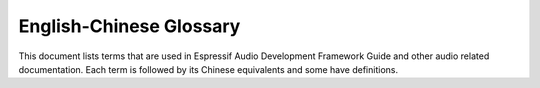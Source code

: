 English-Chinese Glossary
========================

This document lists terms that are used in Espressif Audio Development Framework Guide and other audio related documentation. Each term is followed by its Chinese equivalents and some have definitions.

.. glossary::

    AAC
      Chinese equivalent: AAC

      Abbreviation for Advanced Audio Coding, an industry-standard audio compression format. 
    
    acoustic
      Chinese equivalent: 声学

    acoustic calibrator
      Chinese equivalent: 声校准器

      Also known as sound level calibrator.
    
    acoustic echo cancellation
      Chinese equivalent: 声学回声消除

      Spelled-out form of AEC.
    
    AEC
      Chinese equivalent: AEC

      Abbreviation for acoustic echo cancellation.

    Advanced Audio Distribution Profile
      Chinese equivalent: 高级音频分发框架

      Spelled-out form of A2DP.
    
    A2DP
      Chinese equivalent: A2DP.

      Abbreviation for Advanced Audio Distribution Profile.
    
    A2DP sink
      Chinese equivalent: A2DP sink

    A2DP source
      Chinese equivalent: A2DP source

    AFE
      Chinese equivalent: AFE

      Abbreviation for audio front end. `Espressif audio front-end algorithm framework <https://github.com/espressif/esp-sr/blob/master/docs/audio_front_end/README.md>`_ is developed by Espressif AI Lab to provide high-quality and stable audio data to the host.
 
    AirKiss
      Chinese equivalent: AirKiss

      AirKiss is a quick-connection technique provided by Weixin device platform for Wi-Fi devices to configure network connection. 
    
    AMR
      Chinese equivalent: AMR

      Abbreviation for Adaptive Multi-Rate, an audio compression format optimized for speech coding.
    
    AMR-NB
      Chinese equivalent: AMR-NB

      Abbreviation for Adaptive Multi-Rate Narrowband, a narrowband speech audio coding standard developed based on Adaptive Multi-Rate encoding. 
    
    AMR-WB
      Chinese equivalent: AMR-WB

      Abbreviation for Adaptive Multi-Rate Wideband, a wideband speech audio coding standard developed based on Adaptive Multi-Rate encoding. 
    
    analog-to-digital converter
      Chinese equivalent: 模拟数字转换器

      Spelled-out form of ADC.

    ADC
      Chinese equivalent: ADC

      Abbreviation for analog-to-digital converter.

    audio codec
      Chinese equivalent: 音频编码解码器

    audio forge
      Chinese equivalent: 音频塑造

      A combination of several audio backend processing techniques, including resample, downmix, automatic level control, equalizer and sonic. Users can enable or disable certain techniques as needed.
    
    audio gate
      Chinese equivalent: 音频网关

      Spelled-out form of AG.

    AG
      Chinese equivalent: AG

      Abbreviation for audio gate.

    audio front end

      Chinese equivalent: 声学前端

      Spelled-out form of AFE.
    
    audio passthru
      Chinese equivalent: 音频透传

      Also known as pipeline passthru. It is an audio technique that allows audio files to pass through a pipeline unaltered.

    audio pipeline
      Chinese equivalent: 音频管道

      Often used as "pipeline". It is a chain of audio processing elements arranged in a particular order so that the output of each element is the input of the next.

    Audio Video Remote Control Profile
      Chinese equivalent: 音视频远程控制规范

      Spelled-out form of AVRCP.
    
    AVRCP
      Chinese equivalent: AVRCP

      Abbreviation for Audio Video Remote Control Profile.

    automatic gain control
      Chinese equivalent: 自动增益控制

      Spelled-out form of AGC.
    
    AGC
      Chinese equivalent: AGC

      Abbreviation for automatic gain control.
    
    automatic level control
      Chinese equivalent: 自动电平控制

      Spelled-out form of ALC.
    
    ALC
      Chinese equivalent: ALC

      Abbreviation for automatic level control.

    automatic speech recognition
      Chinese equivalent: 自动语音识别

      Spelled-out form of ASR.

    aux cable
      Chinese equivalent: aux 音频线

      Also known as auxiliary cable. 
    
    ASR
      Chinese equivalent: ASR

      Abbreviation for automatic speech recognition.
    
    bandwidth
      Chinese equivalent: 带宽
    
    Bass Frequency
      Chinese equivalent: 低频
    
    BCLK
      Chinese equivalent: BCLK

      Abbreviation for base clock.   
    
    BluFi
      Chinese equivalent: BluFi

      A Wi-Fi network configuration function via Bluetooth channel. See `ESP-IDF Programming Guide <https://docs.espressif.com/projects/esp-idf/en/latest/esp32/api-guides/blufi.html>`_ for more information.   
    
    cavity
      Chinese equivalent: 腔体
    
    command word
      Chinese equivalent: 命令词
    
    core dump
      Chinese equivalent: 核心转储

    cutoff frequency
      Chinese equivalent: 截止频率
    
    decoder
      Chinese equivalent: 解码器

    digital media renderer
      Chinese equivalent: 数字媒体渲染器

      Spelled-out form of DMR.
    
    digital signal processor
      Chinese equivalent: 数字信号处理器

      Spelled-out form of DSP.
    
    DSP
      Chinese equivalent: DSP

      Abbreviation for digital signal processor or digital signal processing.
    
    digital-to-analog converter
      Chinese equivalent: 数字模拟转换器

      Spelled-out form of DAC.

    dispatcher
      Chinese equivalent: 调度器

    distortion
      Chinese equivalent: 失真
      
    DAC
      Chinese equivalent: DAC

      Abbreviation for digital-to-analog converter.
    
    Digital Living Network Alliance
      Chinese equivalent: 数字生活网络联盟

      Spelled-out form of DLNA.

    DLNA
      Chinese equivalent: DLNA

      Abbreviation for Digital Living Network Alliance.

    DMR
      Chinese equivalent: DMR

      Abbreviation for digital media renderer.
    
    downmix
      Chinese equivalent: 向下混叠

      An audio processing technique that mixes more audio streams to less output audio streams.
    
    DuerOS
      Chinese equivalent: DuerOS

      DuerOS is a conversational AI system developed by Baidu.

    echo
      Chinese equivalent: 回声

       A reflection of sound that arrives at the listener with a delay after the direct sound. 

    echo reference signal
      Chinese equivalent: 回声参考信号
    
    electret condenser microphone
      Chinese equivalent: 驻极体麦克风

      Spelled-out form of ECM.
    
    ECM
      Chinese equivalent: ECM

      Abbreviation for electret condenser microphone.
    
    element
      Chinese equivalent: 元素

      Also known as audio element. It is the basic building block for the application programmer developing with ADF. Every decoder, encoder, filter, input stream, or output stream is in fact an audio element.
    
    encoder
      Chinese equivalent: 编码器
    
    equalizer
      Chinese equivalent: 均衡器
    
    ESP VoIP
      Chinese equivalent: ESP VoIP

      ESP VoIP is a telephone client based on the standard SIP protocol, which can be used in some P2P or audio conference scenarios.
    
    fast Fourier transform
      Chinese equivalent: 快速傅里叶变换

      Spelled-out form of FFT.
    
    FFT
      Chinese equivalent: FFT

      Abbreviation for fast Fourier transform.
    
    FatFs
      Chinese equivalent: FatFs
    
    FatFs stream
      Chinese equivalent: FatFs 流
    
    FLAC
      Chinese equivalent: FLAC

      Abbreviation for Free Lossless Audio Codec, an audio coding format for lossless compression of digital audio.
    
    flexible pipeline
      Chinese equivalent: 灵活管道

    FPS
      Chinese equivalent: FPS

      Abbreviation for frames per second.
    
    frames per second
      Chinese equivalent: 每秒传输帧数

      Spelled-out form of FPS.
    
    frequency response
      Chinese equivalent: 频率响应
  
    full band
      Chinese equivalent: 全频带

      Spelled-out form of FB.
    
    FB
      Chinese equivalent: FB

      Abbreviation for full band.
    
    Hands-Free
      Chinese equivalent: 免提

      Spelled-out form of HF.
    
    HF
      Chinese equivalent: HF

      Abbreviation for Hands-Free.
    
    Hands-Free Audio Gateway

      Chinese equivalent: 免提音频网关

      Spelled-out form of HFP-AG.
    
    Hands-Free Profile
      Chinese equivalent: 免提规范

    Hands-Free Unit
      Chinese equivalent: 免提组件
    
    HFP
      Chinese equivalent: HFP

      Abbreviation for Hands-Free Profile.
    
    hardware abstraction layer
      Chinese equivalent: 硬件抽象层

      Spelled-out form of HAL.
    
    HAL
      Chinese equivalent: HAL

      Abbreviation for hardware abstraction layer.

    headset
      Chinese equivalent: 耳机

    HFP-AG
      Chinese equivalent: HFP-AG

      Abbreviation for Hands-Free Audio Gateway.

    Hi-Fi speaker
      Chinese equivalent: 高保真音箱

      Also known as high-fidelity speaker.

    High Frequency
      Chinese equivalent: 高频

    high-fidelity microphone
      Chinese equivalent: 高保真麦克风
    
    HLS
      Chinese equivalent: HLS

      Abbreviation for HTTP Live Streaming.

    HTTP stream
      Chinese equivalent: HTTP 流

    HTTP Live Streaming
      Chinese equivalent: HTTP 直播流

      Spelled-out form of HLS.

    I2S stream
      Chinese equivalent: I2S 流

    insertion loss
      Chinese equivalent: 插入损失
    
    Internet radio
      Chinese equivalent: 网络电台
    
    Internet of Things
      Chinese equivalent: 物联网

    IoT
      Chinese equivalent: IoT

      Abbreviation for Internet of Things.

    JPEG
      Chinese equivalent: JPEG

      A commonly used method of lossy compression for digital images. Same as JPG.

    JPG
      Chinese equivalent: JPG

      A commonly used method of lossy compression for digital images. Same as JPEG.

    Light and Versatile Graphics Library
      Chinese equivalent: 轻量级多功能图形库

      Spelled-out form of LVGL
    
    low-pass filter
      Chinese equivalent: 低通滤波器

    LVGL
      Chinese equivalent: LVGL
      
      Abbreviation for Light and Versatile Graphics Library.
    
    M3U8
      Chinese equivalent: M3U8

      The Unicode version of M3U is M3U8, which uses UTF-8-encoded characters.
    
    M4A
      Chinese equivalent: M4A

      An audio encoding format for lossless compression of digital audio.
    
    mass production
      Chinese equivalent: 量产
    
    maximum output power
      Chinese equivalent: 最大输出功率
    
    MCLK
      Chinese equivalent: MCLK

      Abbreviation for master clock.
    
    mel-frequency cepstral coefficients
      Chinese equivalent: 梅尔频率倒谱系数

      Spelled-out form of MFCC.
    
    MFCC
      Chinese equivalent: MFCC

      Abbreviation for mel-frequency cepstral coefficients.
    
    microphone
      Chinese equivalent: 麦克风

    mic
      Chinese equivalent: 麦克风

      Informal form for microphone.

    micro-electro-mechanical systems microphone
      Chinese equivalent: 微型机型系统麦克风

      Spelled-out form of MEMS mic.
    
    MEMS mic
      Chinese equivalent: MEMS 麦克风

      Abbreviation for micro-electro-mechanical systems microphone.

    microphone gain
      Chinese equivalent: 麦克风增益
    
    microphone hole
      Chinese equivalent: 麦克孔
    
    microSD card
      Chinese equivalent: microSD 卡
    
    MP3
      Chinese equivalent: MP3
    
    MP4
      Chinese equivalent: MP4
    
    MultiNet
      Chinese equivalent: MultiNet
    
      `MultiNet <https://github.com/espressif/esp-sr/blob/master/docs/speech_command_recognition/README.md>`_ is a lightweight model specially designed based on `CRNN <https://arxiv.org/pdf/1703.05390.pdf>`_ and `CTC <https://github.com/espressif/esp-sr/blob/master/docs/speech_command_recognition/README.md>`_ for the implementation of multi-command recognition.
    
    multi-room
      Chinese equivalent: 多房间
    
    Multi-Room Music
      Chinese equivalent: Multi-Room Music

      ESP Multi-Room Music is a Wi-Fi-based communication protocol to share music across multiple interconnected speakers. Under this protocol, those connected speakers form a Group. They can play music synchronously and are controlled together, which can easily achieve a theater-grade stereo surround sound system.
    
    narrowband
      Chinese equivalent: 窄带

      Spelled-out form of NB.
    
    NB
      Chinese equivalent: NB

      Abbreviation for narrowband.

    NimBLE
      Chinese equivalent: NimBLE

       An open-source Bluetooth Low Energy or Bluetooth Smart stack.
    
    noise criteria curve
      Chinese equivalent: 噪声标准曲线

      Also known as NC curve.

    noise rating curve
      Chinese equivalent: 噪声评价曲线

      Also known as NR curve.
    
    noise floor
      Chinese equivalent: 本底噪声
    
    noise suppression
      Chinese equivalent: 噪声抑制

      Spelled-out form of NS.
    
    NS
      Chinese equivalent: NS

      Abbreviation for noise suppression.

    non-volatile storage
      Chinese equivalent: 非易失性存储

      Spelled-out form of NVS.
    
    NVS
      Chinese equivalent: NVS

      Abbreviation for non-volatile storage.

    OGG
      Chinese equivalent: OGG

      An audio compression format.
    
    OPUS
      Chinese equivalent: OPUS

      A lossy audio coding format.
    
    PCM
      Chinese equivalent: PCM

      Abbreviation for pulse-code modulation.
    
    pixel
      Chinese equivalent: 像素

    playback
      Chinese equivalent: 回放

      It is a noun. The verb is "play back".
    
    programmable gain amplifier
      Chinese equivalent: 可编程增益放大器

      Spelled-out form of PGA.
    
    PGA
      Chinese equivalent: PGA

      Abbreviation for programmable gain amplifier.
    
    protractor
      Chinese equivalent: 量角尺
    
    pulse-code modulation
      Chinese equivalent: 脉冲编码调制

      Spelled-out form of PCM.
  
    raw stream
      Chinese equivalent: 原始流
    
    resample
      Chinese equivalent: 重采样
    
    resample filter
      Chinese equivalent: 重采样过滤器
    
    resonant frequency
      Chinese equivalent: 谐振频率
    
    reverberation
      Chinese equivalent: 混响
    
    RGB
      Chinese equivalent: RGB
    
      The RGB color model is an additive color model in which the red, green, and blue primary colors of light are added together in various ways to reproduce a broad array of colors.
    
    ring buffer
      Chinese equivalent: 环形缓冲区
    
    SBC
      Chinese equivalent: SBC

      Abbreviation for subband codec.
    
    SD card 
      Chinese equivalent: SD 卡
    
    Session Initiation Protocol
      Chinese equivalent: 会话发起协议

      Spelled-out form of SIP.
    
    signal-to-echo ratio
      Chinese equivalent: 信回比
    
    signal-to-noise ratio
      Chinese equivalent: 信噪比

      Spelled-out form of SNR.
    
    SIP
      Chinese equivalent: SIP

      Abbreviation for Session Initiation Protocol.

    SNR
      Chinese equivalent: SNR

      Abbreviation for signal-to-noise ratio.

    SmartConfig
      Chinese equivalent: SmartConfig

      The SmartConfig :sup:`TM` is a provisioning technology developed by TI to connect a new Wi-Fi device to a Wi-Fi network. It uses a mobile app to broadcast the network credentials from a smartphone, or a tablet, to an un-provisioned Wi-Fi device.
    
    sonic
      Chinese equivalent: 变声

      An audio processing technique that modifies sound frequency and speed.
    
    sound card
      Chinese equivalent: 声卡
      
      Also known as audio card.

    sound level meter
      Chinese equivalent: 分贝仪
      
      Also known as sound pressure level meter.
    
    sound pickup hole
      Chinese equivalent: 拾音孔
    
    sound pickup tube
      Chinese equivalent: 拾音管道
    
    sound transmission loss
      Chinese equivalent: 传声损失

      Spelled-out form of STL.
    
    speech
      Chinese equivalent: 语音
    
    speech recognition
      Chinese equivalent: 语音识别

      Spelled-out form of SR.
    
    SR
      Chinese equivalent: SR

      Abbreviation for speech recognition.

    SPI Flash File System
      Chinese equivalent: SPI 闪存文件系统

      Spelled-out form of SPIFFS.
    
    SPIFFS
      Chinese equivalent: SPIFFS

      Abbreviation for SPI Flash File System.
    
    SPIFFS stream
      Chinese equivalent: SPIFFS 流
    
    subband codec
      Chinese equivalent: 次频带编码

      Spelled-out form of SBC.

    STL
      Chinese equivalent: STL

      Abbreviation for sound transmission loss.

    super wide band
      Chinese equivalent: 超宽频带

      Spelled-out form of SWB.
    
    SWB
      Chinese equivalent: SWB

      Abbreviation for super wide band.
    
    tape measure
      Chinese equivalent: 卷尺

    text-to-speech
      Chinese equivalent: 语音合成

      Spelled-out form of TTS.
    
    TTS
      Chinese equivalent: TTS

      Abbreviation for text-to-speech.
    
    tolerance
      Chinese equivalent: 公差
    
    tone
      Chinese equivalent: 提示音
    
    total harmonic distortion
      Chinese equivalent: 总谐波失真

      Spelled-out form of THD.
    
    THD
      Chinese equivalent: THD

      Abbreviation for total harmonic distortion.
    
    voice activity detection
      Chinese equivalent: 语音活动检测

      Spelled-out form of VAD.
    
    VAD
      Chinese equivalent: VAD

      Abbreviation for voice activity detection.

    VoIP
      Chinese equivalent: VoIP

      Abbreviation for Voice over Internet Protocol.
    
    wake word
      Chinese equivalent: 唤醒词
    
    wake word engine
      Chinese equivalent: 唤醒词引擎

      Spelled-out form of WWE.

    WakeNet
      Chinese equivalent: WakeNet

      `WakeNet <https://github.com/espressif/esp-sr/blob/master/docs/wake_word_engine/README.md>`_ is a wake word engine built upon neural network for low-power embedded MCUs.

    wake-up
      Chinese equivalent: 唤醒

      It is a noun.

    wideband
      Chinese equivalent: 宽带

      Spelled-out form of WB.

    WB
      Chinese equivalent: WB

      Abbreviation for wideband.
    
    WWE
      Chinese equivalent: WWE

      Abbreviation for wake word engine.    

    YUV
      Chinese equivalent: YUV

      A color model typically used as part of a color image pipeline.
